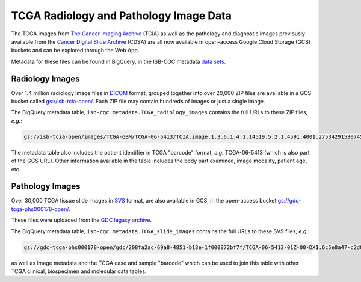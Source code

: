 ****************************************
TCGA Radiology and Pathology Image Data
****************************************

The TCGA images from `The Cancer Imaging Archive <http://www.cancerimagingarchive.net/>`_ (TCIA) as well as the pathology and diagnostic images previously available from the `Cancer Digital Slide Archive <http://cancer.digitalslidearchive.net/>`_ (CDSA) are all now available in open-access Google Cloud Storage (GCS) buckets and can be explored through the Web App.

Metadata for these files can be found in BigQuery, in the ISB-CGC metadata `data sets <https://console.cloud.google.com/bigquery?p=isb-cgc&d=metadata&page=dataset>`_.

Radiology Images
################

Over 1.4 million radiology image files in `DICOM <https://en.wikipedia.org/wiki/DICOM>`_ format, grouped together into over 20,000 ZIP files are available in a GCS bucket called `gs://isb-tcia-open/ <https://console.cloud.google.com/storage/browser/isb-tcia-open/>`_. Each ZIP file may contain hundreds of images or just a single image.

The BigQuery metadata table, ``isb-cgc.metadata.TCGA_radiology_images`` contains the full URLs to these ZIP files, *e.g.*:

.. code-block:: none

  gs://isb-tcia-open/images/TCGA-GBM/TCGA-06-5413/TCIA.image.1.3.6.1.4.1.14519.5.2.1.4591.4001.275342915307453440215680715165.zip

The metadata table also includes the patient identifier in TCGA "barcode" format, *e.g.* TCGA-06-5413 (which is also part of the GCS URL).  Other information available in the table includes the body part examined, image modality, patient age, etc.

Pathology Images
################

Over 30,000 TCGA tissue slide images in `SVS <http://openslide.org/formats/aperio/>`_ format, are also available in GCS, in the open-access bucket `gs://gdc-tcga-phs000178-open/ <https://console.cloud.google.com/storage/browser/gdc-tcga-phs000178-open/>`_.

These files were uploaded from the `GDC legacy archive <https://portal.gdc.cancer.gov/legacy-archive/search/f?filters=%7B%22op%22:%22and%22,%22content%22:%5B%7B%22op%22:%22in%22,%22content%22:%7B%22field%22:%22files.data_format%22,%22value%22:%5B%22SVS%22%5D%7D%7D%5D%7D>`_.

The BigQuery metadata table, ``isb-cgc.metadata.TCGA_slide_images`` contains the full URLs to these SVS files, *e.g.*: 

.. code-block:: none

  gs://gdc-tcga-phs000178-open/gdc/208fa2ac-69a8-4851-b13e-1f000872bf7f/TCGA-06-5413-01Z-00-DX1.6c5e8a47-c2d0-4873-9b32-36857c5f67ac.svs

as well as image metadata and the TCGA case and sample "barcode" which can be used to join this table with other TCGA clinical, biospecimen and molecular data tables.
